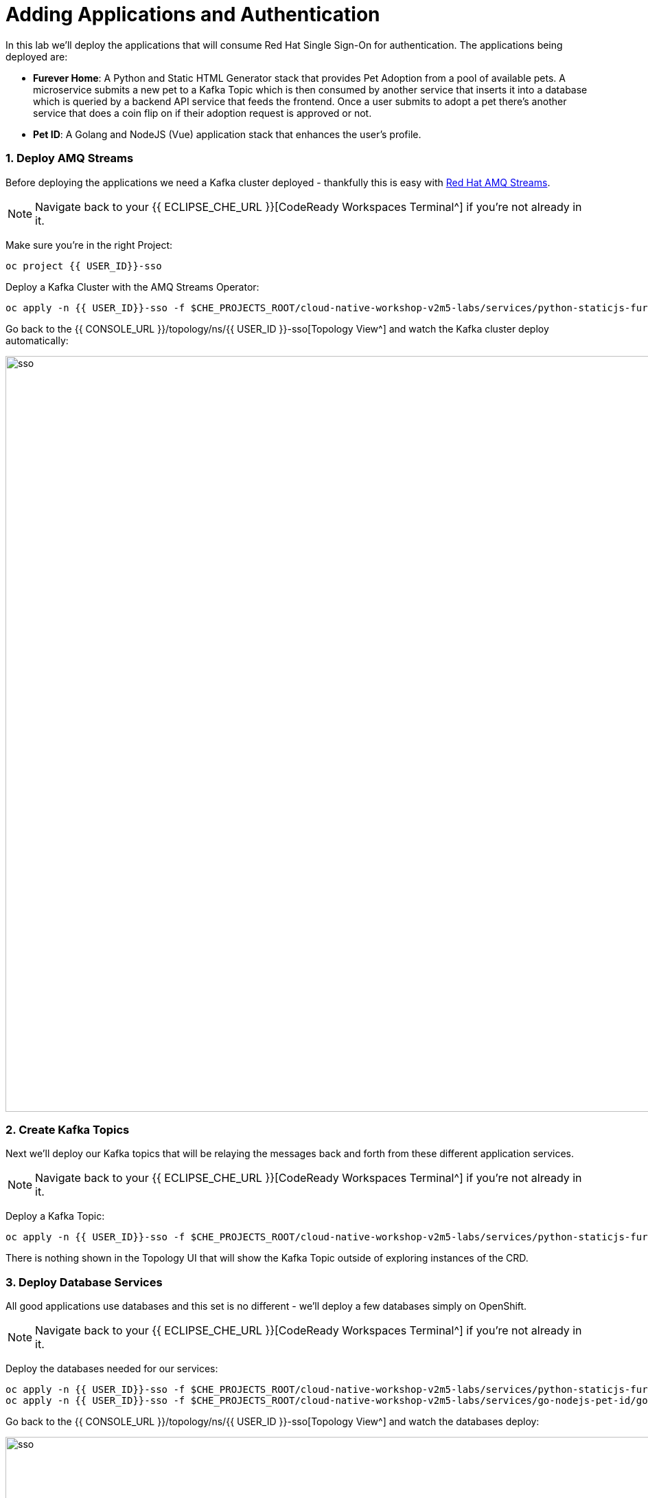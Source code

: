 = Adding Applications and Authentication
:experimental:
:imagesdir: images

In this lab we'll deploy the applications that will consume Red Hat Single Sign-On for authentication.  The applications being deployed are:

- *Furever Home*: A Python and Static HTML Generator stack that provides Pet Adoption from a pool of available pets.  A microservice submits a new pet to a Kafka Topic which is then consumed by another service that inserts it into a database which is queried by a backend API service that feeds the frontend.  Once a user submits to adopt a pet there's another service that does a coin flip on if their adoption request is approved or not.
- *Pet ID*: A Golang and NodeJS (Vue) application stack that enhances the user's profile.

### 1. Deploy AMQ Streams

Before deploying the applications we need a Kafka cluster deployed - thankfully this is easy with https://www.redhat.com/en/technologies/jboss-middleware/amq[Red Hat AMQ Streams^].

[NOTE]
====
Navigate back to your {{ ECLIPSE_CHE_URL }}[CodeReady Workspaces Terminal^] if you're not already in it.
====

Make sure you're in the right Project:

[source,sh,role="copypaste"]
----
oc project {{ USER_ID}}-sso
----

Deploy a Kafka Cluster with the AMQ Streams Operator:

[source,sh,role="copypaste"]
----
oc apply -n {{ USER_ID}}-sso -f $CHE_PROJECTS_ROOT/cloud-native-workshop-v2m5-labs/services/python-staticjs-furever-home/python-add-adoptee-usvc/openshift/kafka-instance/01-kafka-cluster.yaml
----

Go back to the {{ CONSOLE_URL }}/topology/ns/{{ USER_ID }}-sso[Topology View^] and watch the Kafka cluster deploy automatically:

image::rhsso_finished_kafka_cluster.png[sso, 1100]

### 2. Create Kafka Topics

Next we'll deploy our Kafka topics that will be relaying the messages back and forth from these different application services.

[NOTE]
====
Navigate back to your {{ ECLIPSE_CHE_URL }}[CodeReady Workspaces Terminal^] if you're not already in it.
====

Deploy a Kafka Topic:

[source,sh,role="copypaste"]
----
oc apply -n {{ USER_ID}}-sso -f $CHE_PROJECTS_ROOT/cloud-native-workshop-v2m5-labs/services/python-staticjs-furever-home/python-add-adoptee-usvc/openshift/kafka-topic/01-kafka-topic.yaml
----

There is nothing shown in the Topology UI that will show the Kafka Topic outside of exploring instances of the CRD.

### 3. Deploy Database Services

All good applications use databases and this set is no different - we'll deploy a few databases simply on OpenShift.

[NOTE]
====
Navigate back to your {{ ECLIPSE_CHE_URL }}[CodeReady Workspaces Terminal^] if you're not already in it.
====

Deploy the databases needed for our services:

[source,sh,role="copypaste"]
----
oc apply -n {{ USER_ID}}-sso -f $CHE_PROJECTS_ROOT/cloud-native-workshop-v2m5-labs/services/python-staticjs-furever-home/python-process-adoptee-usvc/openshift/database/01-template-instance.yaml && \
oc apply -n {{ USER_ID}}-sso -f $CHE_PROJECTS_ROOT/cloud-native-workshop-v2m5-labs/services/go-nodejs-pet-id/go-usvc/openshift/step1/00-db-template-instance.yaml
----

Go back to the {{ CONSOLE_URL }}/topology/ns/{{ USER_ID }}-sso[Topology View^] and watch the databases deploy:

image::rhsso_databases_deployed.png[sso, 1100]

Now that the databases are deployed, navigate back to the {{ ECLIPSE_CHE_URL }}[CodeReady Workspaces Terminal^] and run the Database Migration Jobs:

[source,sh,role="copypaste"]
----
oc apply -n {{ USER_ID}}-sso -f $CHE_PROJECTS_ROOT/cloud-native-workshop-v2m5-labs/services/python-staticjs-furever-home/python-process-adoptee-usvc/openshift/database-config/db-schema-migration-job.yaml && \
oc apply -n {{ USER_ID}}-sso -f $CHE_PROJECTS_ROOT/cloud-native-workshop-v2m5-labs/services/go-nodejs-pet-id/go-usvc/openshift/step2/db-schema-migration-job.yaml
----

If you navigate back to the {{ CONSOLE_URL }}/topology/ns/{{ USER_ID }}-sso[Topology View^] and you can find the completed jobs that added the database schema:

image::rhsso_database_jobs_deployed.png[sso, 1100]

### 4. Deploy Applications

With all the dependent services deployed we can now provision our actual applications.

[NOTE]
====
Navigate back to your {{ ECLIPSE_CHE_URL }}[CodeReady Workspaces Terminal^] if you're not already in it.
====

### 5. Explore Applications
